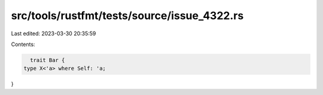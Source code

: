 src/tools/rustfmt/tests/source/issue_4322.rs
============================================

Last edited: 2023-03-30 20:35:59

Contents:

.. code-block:: rs

    trait Bar {
  type X<'a> where Self: 'a;
}


